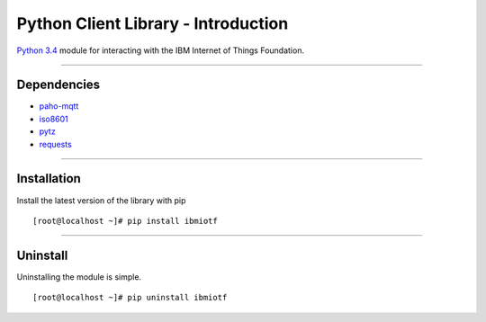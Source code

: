 ===============================================================================
Python Client Library - Introduction
===============================================================================
`Python 3.4 <https://www.python.org/download/releases/3.4.2>`__ module for 
interacting with the IBM Internet of Things Foundation.


----


Dependencies
-------------------------------------------------------------------------------

-  `paho-mqtt <https://pypi.python.org/pypi/paho-mqtt>`__
-  `iso8601 <https://pypi.python.org/pypi/iso8601>`__
-  `pytz <https://pypi.python.org/pypi/pytz>`__
-  `requests <https://pypi.python.org/pypi/requests>`__

----


Installation
-------------------------------------------------------------------------------

Install the latest version of the library with pip

::

    [root@localhost ~]# pip install ibmiotf


----


Uninstall
-------------------------------------------------------------------------------

Uninstalling the module is simple.

::

    [root@localhost ~]# pip uninstall ibmiotf

